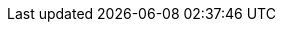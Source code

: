ifdef::cheri_standalone_spec[]

[appendix]
== Placeholder references to unprivileged spec
To allow building this document both as an extension to the RISC-V ISA documents and standalone, the following references point to the appropriate chapter in the (un)privileged specification:

[[rv32]]RV32I::
See Chapter _RV32I Base Integer Instruction Set_ in cite:[riscv-unpriv-spec].
[[rv32e]]RV32E and RV64E::
See Chapter _RV32E and RV64E Base Integer Instruction Sets_ in
[[gprs]]General purpose registers::
See Chapter _RV32I Base Integer Instruction Set_ in cite:[riscv-unpriv-spec].
[[ldst]]Load and Store Instructions::
See Chapter _RV32I Base Integer Instruction Set_ in cite:[riscv-unpriv-spec].
[[int-comp-lui-aiupc]]Integer Register-Immediate Instructions::
See Chapter _RV32I Base Integer Instruction Set_ in cite:[riscv-unpriv-spec].
[[ct-insns]]Control Transfer Instructions::
See Chapter _RV32I Base Integer Instruction Set_ in cite:[riscv-unpriv-spec].
[[atomics]]Atomics::
See Chapter _"A" Extension for Atomic Instructions_ in cite:[riscv-unpriv-spec].
[[zba]]Zba::
See Chapter _"B" Extension for Bit Manipulation_ in cite:[riscv-unpriv-spec].
[[Zicbom]]Zicbom::
See Chapter _"CMO" Extensions for Base Cache Management Operation ISA_ in cite:[riscv-unpriv-spec].
[[Zcmt]]Zcmt::
See Chapter _"Zc*" Extension for Code Size Reduction_ in cite:[riscv-unpriv-spec].
[[Zcmp]]Zcmp::
See Chapter _"Zc*" Extension for Code Size Reduction_ in cite:[riscv-unpriv-spec].
[[jvt]]jvt::
See Chapter _"Zc*" Extension for Code Size Reduction_ in cite:[riscv-unpriv-spec].
[[sec:amo]]Zaamo::
See Chapter _"A" Extension for Atomic Instructions_ in cite:[riscv-unpriv-spec].
[[zalrsc_cheri]]"Zalrsc" for {cheri_base_ext_name}::
See Chapter _"A" Extension for Atomic Instructions_ in cite:[riscv-unpriv-spec].
[[zaamo_cheri]]"Zaamo" for {cheri_base_ext_name}::
See Chapter _"A" Extension for Atomic Instructions_ in cite:[riscv-unpriv-spec].

endif::[]

